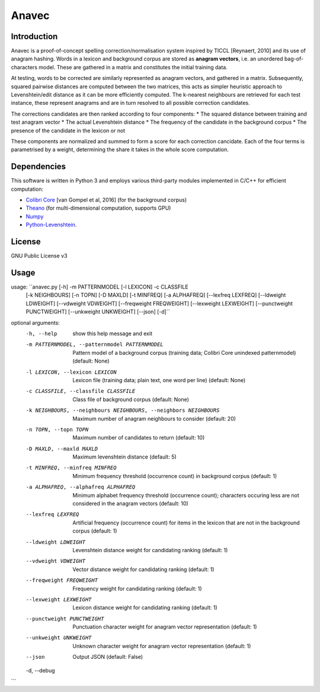 Anavec
===========

Introduction
-------------

Anavec is a proof-of-concept spelling correction/normalisation system inspired by TICCL  [Reynaert, 2010] and its use of anagram
hashing. Words in a lexicon and background corpus are stored as **anagram vectors**, i.e. an unordered bag-of-characters
model. These are gathered in a matrix and constitutes the initial training data.

At testing, words to be corrected are similarly represented as anagram vectors, and gathered in a matrix. Subsequently,
squared pairwise distances are computed between the two matrices, this acts as simpler heuristic approach to
Levenshtein/edit distance as it can be more efficiently computed. The k-nearest neighbours are retrieved for each test
instance, these represent anagrams and are in turn resolved to all possible correction candidates.

The corrections candidates are then ranked according to four components:
* The squared distance between training and test anagram vector
* The actual Levenshtein distance
* The frequency of the candidate in the background corpus
* The presence of the candidate in the lexicon or not

These components are normalized and summed to form a score for each correction cancidate. Each of the four terms is
parametrised by a weight, determining the share it takes in the whole score computation.

Dependencies
--------------

This software is written in Python 3 and employs various third-party modules implemented in C/C++ for efficient computation:

* `Colibri Core <http://proycon.github.io/colibri-core/>`_ [van Gompel et al, 2016] (for the background corpus)
* `Theano <https://github.com/Theano/Theano>`_ (for multi-dimensional computation, supports GPU)
* `Numpy <http://www.numpy.org>`_
* `Python-Levenshtein <https://github.com/ztane/python-Levenshtein/>`_.

License
----------

GNU Public License v3

Usage
----------

usage: ``anavec.py [-h] -m PATTERNMODEL [-l LEXICON] -c CLASSFILE
                 [-k NEIGHBOURS] [-n TOPN] [-D MAXLD] [-t MINFREQ]
                 [-a ALPHAFREQ] [--lexfreq LEXFREQ] [--ldweight LDWEIGHT]
                 [--vdweight VDWEIGHT] [--freqweight FREQWEIGHT]
                 [--lexweight LEXWEIGHT] [--punctweight PUNCTWEIGHT]
                 [--unkweight UNKWEIGHT] [--json] [-d]``

optional arguments:
  -h, --help            show this help message and exit
  -m PATTERNMODEL, --patternmodel PATTERNMODEL
                        Pattern model of a background corpus (training data;
                        Colibri Core unindexed patternmodel) (default: None)
  -l LEXICON, --lexicon LEXICON
                        Lexicon file (training data; plain text, one word per
                        line) (default: None)
  -c CLASSFILE, --classfile CLASSFILE
                        Class file of background corpus (default: None)
  -k NEIGHBOURS, --neighbours NEIGHBOURS, --neighbors NEIGHBOURS
                        Maximum number of anagram neighbours to consider
                        (default: 20)
  -n TOPN, --topn TOPN  Maximum number of candidates to return (default: 10)
  -D MAXLD, --maxld MAXLD
                        Maximum levenshtein distance (default: 5)
  -t MINFREQ, --minfreq MINFREQ
                        Minimum frequency threshold (occurrence count) in
                        background corpus (default: 1)
  -a ALPHAFREQ, --alphafreq ALPHAFREQ
                        Minimum alphabet frequency threshold (occurrence
                        count); characters occuring less are not considered in
                        the anagram vectors (default: 10)
  --lexfreq LEXFREQ     Artificial frequency (occurrence count) for items in
                        the lexicon that are not in the background corpus
                        (default: 1)
  --ldweight LDWEIGHT   Levenshtein distance weight for candidating ranking
                        (default: 1)
  --vdweight VDWEIGHT   Vector distance weight for candidating ranking
                        (default: 1)
  --freqweight FREQWEIGHT
                        Frequency weight for candidating ranking (default: 1)
  --lexweight LEXWEIGHT
                        Lexicon distance weight for candidating ranking
                        (default: 1)
  --punctweight PUNCTWEIGHT
                        Punctuation character weight for anagram vector
                        representation (default: 1)
  --unkweight UNKWEIGHT
                        Unknown character weight for anagram vector
                        representation (default: 1)
  --json                Output JSON (default: False)
  -d, --debug
```
